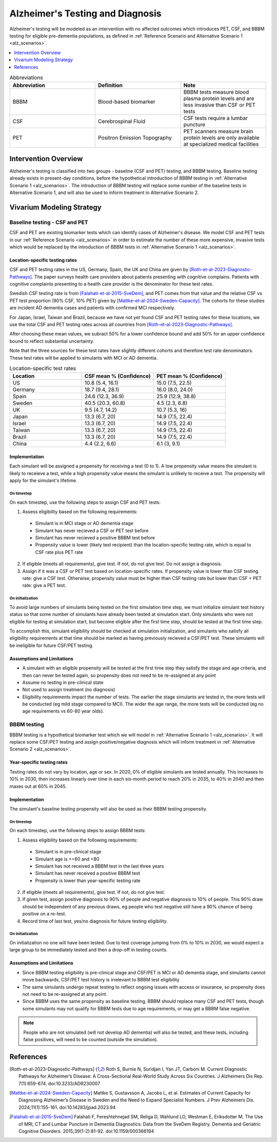 ..
  Section title decorators for this document:

  ==============
  Document Title
  ==============

  Section Level 1 (#.0)
  +++++++++++++++++++++

  Section Level 2 (#.#)
  ---------------------

  Section Level 3 (#.#.#)
  ~~~~~~~~~~~~~~~~~~~~~~~

  Section Level 4
  ^^^^^^^^^^^^^^^

  Section Level 5
  '''''''''''''''

  The depth of each section level is determined by the order in which each
  decorator is encountered below. If you need an even deeper section level, just
  choose a new decorator symbol from the list here:
  https://docutils.sourceforge.io/docs/ref/rst/restructuredtext.html#sections
  And then add it to the list of decorators above.

.. _intervention_alzheimers_testing_diagnosis:

==========================================
Alzheimer's Testing and Diagnosis
==========================================

Alzheimer's testing will be modeled as an intervention with no affected outcomes
which introduces PET, CSF, and BBBM testing for eligible pre-dementia populations, 
as defined in :ref:`Reference Scenario and Alternative Scenario 1 <alz_scenarios>`.


.. contents::
   :local:
   :depth: 1

.. list-table:: Abbreviations
  :widths: 15 15 15
  :header-rows: 1

  * - Abbreviation
    - Definition
    - Note
  * - BBBM
    - Blood-based biomarker
    - BBBM tests measure blood plasma protein levels and are less invasive than CSF or PET tests
  * - CSF
    - Cerebrospinal Fluid
    - CSF tests require a lumbar puncture
  * - PET
    - Positron Emission Topography
    - PET scanners measure brain protein levels are only available at specialized medical facilities


Intervention Overview
-----------------------

Alzheimer's testing is classified into two groups - baseline (CSF and PET) testing, 
and BBBM testing. Baseline testing already exists in present-day conditions, before the 
hypothetical introduction of BBBM testing in :ref:`Alternative Scenario 1 <alz_scenarios>`.
The introduction of BBBM testing will replace some number of the baseline tests in 
Alternative Scenario 1, and will also be used to inform treatment in Alternative 
Scenario 2. 

Vivarium Modeling Strategy
--------------------------

Baseline testing - CSF and PET
~~~~~~~~~~~~~~~~~~~~~~~~~~~~~~

CSF and PET are existing biomarker tests which can identify cases of Alzheimer's disease.
We model CSF and PET tests in our :ref:`Reference Scenario <alz_scenarios>` in order to
estimate the number of these more expensive, invasive tests which would be replaced
by the introduction of BBBM tests in :ref:`Alternative Scenario 1 <alz_scenarios>`.

Location-specific testing rates
^^^^^^^^^^^^^^^^^^^^^^^^^^^^^^^
CSF and PET testing rates in the US, Germany, Spain, the UK and China are given by [Roth-et-al-2023-Diagnostic-Pathways]_.
The paper surveys health care providers about patients presenting with cognitive complains. 
Patients with cognitive complaints presenting to a health care provider is the denominator for these test rates.

Swedish CSF testing rate is from [Falahati-et-al-2015-SveDem]_, and PET comes from that value and the relative CSF vs PET test proportion (90% CSF, 10% PET)
given by [Mattke-et-al-2024-Sweden-Capacity]_. The cohorts for these studies are incident AD dementia cases and patients with confirmed MCI respectively.

For Japan, Israel, Taiwan and Brazil, because we have not yet found CSF and PET testing rates for these locations,
we use the total CSF and PET testing rates across all countries from [Roth-et-al-2023-Diagnostic-Pathways]_. 

After choosing these mean values, we subract 50% for a lower confidence bound and add 50% for an upper confidence bound to reflect substantial uncertainty.

Note that the three sources for these test rates have slightly different cohorts and therefore test rate denominators.
These test rates will be applied to simulants with MCI or AD dementia.

.. list-table:: Location-specific test rates
  :widths: 15 15 15
  :header-rows: 1

  * - Location
    - CSF mean % (Confidence)
    - PET mean % (Confidence)
  * - US
    - 10.8 (5.4, 16.1)	
    - 15.0 (7.5, 22.5)
  * - Germany
    - 18.7 (9.4, 28.1)	
    - 16.0 (8.0, 24.0)
  * - Spain
    - 24.6 (12.3, 36.9)	
    - 25.9 (12.9, 38.8)
  * - Sweden
    - 40.5 (20.3, 60.8)	
    - 4.5 (2.3, 6.8)
  * - UK
    - 9.5 (4.7, 14.2)	
    - 10.7 (5.3, 16)
  * - Japan
    - 13.3 (6.7, 20)	
    - 14.9 (7.5, 22.4)
  * - Israel
    - 13.3 (6.7, 20)	
    - 14.9 (7.5, 22.4)
  * - Taiwan
    - 13.3 (6.7, 20)	
    - 14.9 (7.5, 22.4)
  * - Brazil
    - 13.3 (6.7, 20)	
    - 14.9 (7.5, 22.4)
  * - China
    - 4.4 (2.2, 6.6)
    - 6.1 (3, 9.1)


Implementation
^^^^^^^^^^^^^^
Each simulant will be assigned a propensity for receiving a test (0 to 1). 
A low propensity value means the simulant is likely to receieve a test, 
while a high propensity value means the simulant is unlikely to receive a test.
The propensity will apply for the simulant's lifetime.

On timestep
'''''''''''
On each timestep, use the following steps to assign CSF and PET tests:

1. Assess eligibility based on the following requirements:

  - Simulant is in MCI stage or AD dementia stage
  - Simulant has never recieved a CSF or PET test before
  - Simulant has never recieved a positive BBBM test before
  - Propensity value is lower (likely test recipient) than the location-specific testing rate, which is equal to CSF rate plus PET rate

2. If eligible (meets all requirements), give test. If not, do not give test. Do not assign a diagnosis.
3. Assign if it was a CSF or PET test based on location-specific rates. If propensity value is lower than CSF testing rate: give a CSF test. Otherwise, propensity value must be higher than CSF testing rate but lower than CSF + PET rate: give a PET test.

On initialization
'''''''''''''''''
To avoid large numbers of simulants being tested on the first simulation time step,
we must initialize simulant test history status so that some number of simulants
have already been tested at simulation start. Only simulants who were not eligible 
for testing at simulation start, but become eligible after the first time step,
should be tested at the first time step.

To accomplish this, simulant eligibility should be checked at simulation initialization, 
and simulants who satisfy all eligibility requirements at that time should be marked as having 
previously recieved a CSF/PET test. These simulants will be ineligible for future 
CSF/PET testing.

Assumptions and Limitations
^^^^^^^^^^^^^^^^^^^^^^^^^^^
- A simulant with an eligible propensity will be tested at the first time step 
  they satisfy the stage and age criteria, and then can never be tested again, 
  so propensity does not need to be re-assigned at any point
- Assume no testing in pre-clinical state
- Not used to assign treatment (no diagnosis)
- Eligibility requirements impact the number of tests. The earlier the stage simulants
  are tested in, the more tests will be conducted (eg mild stage compared to MCI). The wider 
  the age range, the more tests will be conducted (eg no age requirements vs 60-80 year olds). 

BBBM testing
~~~~~~~~~~~~

BBBM testing is a hypothetical biomarker test which we will model in 
:ref:`Alternative Scenario 1 <alz_scenarios>`. It will replace some CSF/PET testing and 
assign positive/negative diagnosis which will inform treatment in :ref:`Alternative Scenario 2 <alz_scenarios>`.

Year-specific testing rates
^^^^^^^^^^^^^^^^^^^^^^^^^^^
Testing rates do not vary by location, age or sex. 
In 2020, 0% of eligible simulants are tested annually. This increases to 10% in 2030, 
then increases linearly over time in each six-month period to reach 20% in 2035, to 40% in 2040 
and then maxes out at 60% in 2045. 


Implementation
^^^^^^^^^^^^^^
The simulant's baseline testing propensity will also be used as their BBBM testing propensity.


On timestep
'''''''''''
On each timestep, use the following steps to assign BBBM tests:

1. Assess eligibility based on the following requirements:

  - Simulant is in pre-clinical stage
  - Simulant age is >=60 and <80
  - Simulant has not received a BBBM test in the last three years
  - Simulant has never received a positive BBBM test
  - Propensity is lower than year-specific testing rate

2. If eligible (meets all requirements), give test. If not, do not give test.
3. If given test, assign positive diagnosis to 90% of people and negative diagnosis to 10% of people. This 90% draw should be independent of any previous draws, eg people who test negative still have a 90% chance of being positive on a re-test.
4. Record time of last test, yes/no diagnosis for future testing eligibility.

On initialization
'''''''''''''''''
On initialization no one will have been tested. Due to test coverage jumping from 0% to 10% in 2030,
we would expect a large group to be immediately tested and then a drop-off in testing counts.

Assumptions and Limitations
^^^^^^^^^^^^^^^^^^^^^^^^^^^
- Since BBBM testing eligibility is pre-clinical stage and CSF/PET is MCI or AD dementia stage, 
  and simulants cannot move backwards, CSF/PET test history is irrelevant to BBBM 
  test eligibility  
- The same simulants undergo repeat testing to reflect ongoing issues with access or insurance,
  so propensity does not need to be re-assigned at any point.
- Since BBBM uses the same propensity as baseline testing, BBBM should replace many CSF and PET
  tests, though some simulants may not qualify for BBBM tests due to age requirements, or may get a BBBM false negative.

.. note::
  People who are not simulated (will not develop AD dementia) will also be tested, and these tests,
  including false positives, will need to be counted (outside the simulation).


References
----------

.. [Roth-et-al-2023-Diagnostic-Pathways]
  Roth S, Burnie N, Suridjan I, Yan JT, Carboni M. Current Diagnostic Pathways for Alzheimer’s Disease: A Cross-Sectional Real-World Study Across Six Countries. J Alzheimers Dis Rep. 7(1):659-674. doi:10.3233/ADR230007
.. [Mattke-et-al-2024-Sweden-Capacity]
  Mattke S, Gustavsson A, Jacobs L, et al. Estimates of Current Capacity for Diagnosing Alzheimer’s Disease in Sweden and the Need to Expand Specialist Numbers. J Prev Alzheimers Dis. 2024;11(1):155-161. doi:10.14283/jpad.2023.94
.. [Falahati-et-al-2015-SveDem]
  Falahati F, Fereshtehnejad SM, Religa D, Wahlund LO, Westman E, Eriksdotter M. The Use of MRI, CT and Lumbar Puncture in Dementia Diagnostics: Data from the SveDem Registry. Dementia and Geriatric Cognitive Disorders. 2015;39(1-2):81-92. doi:10.1159/000366194
